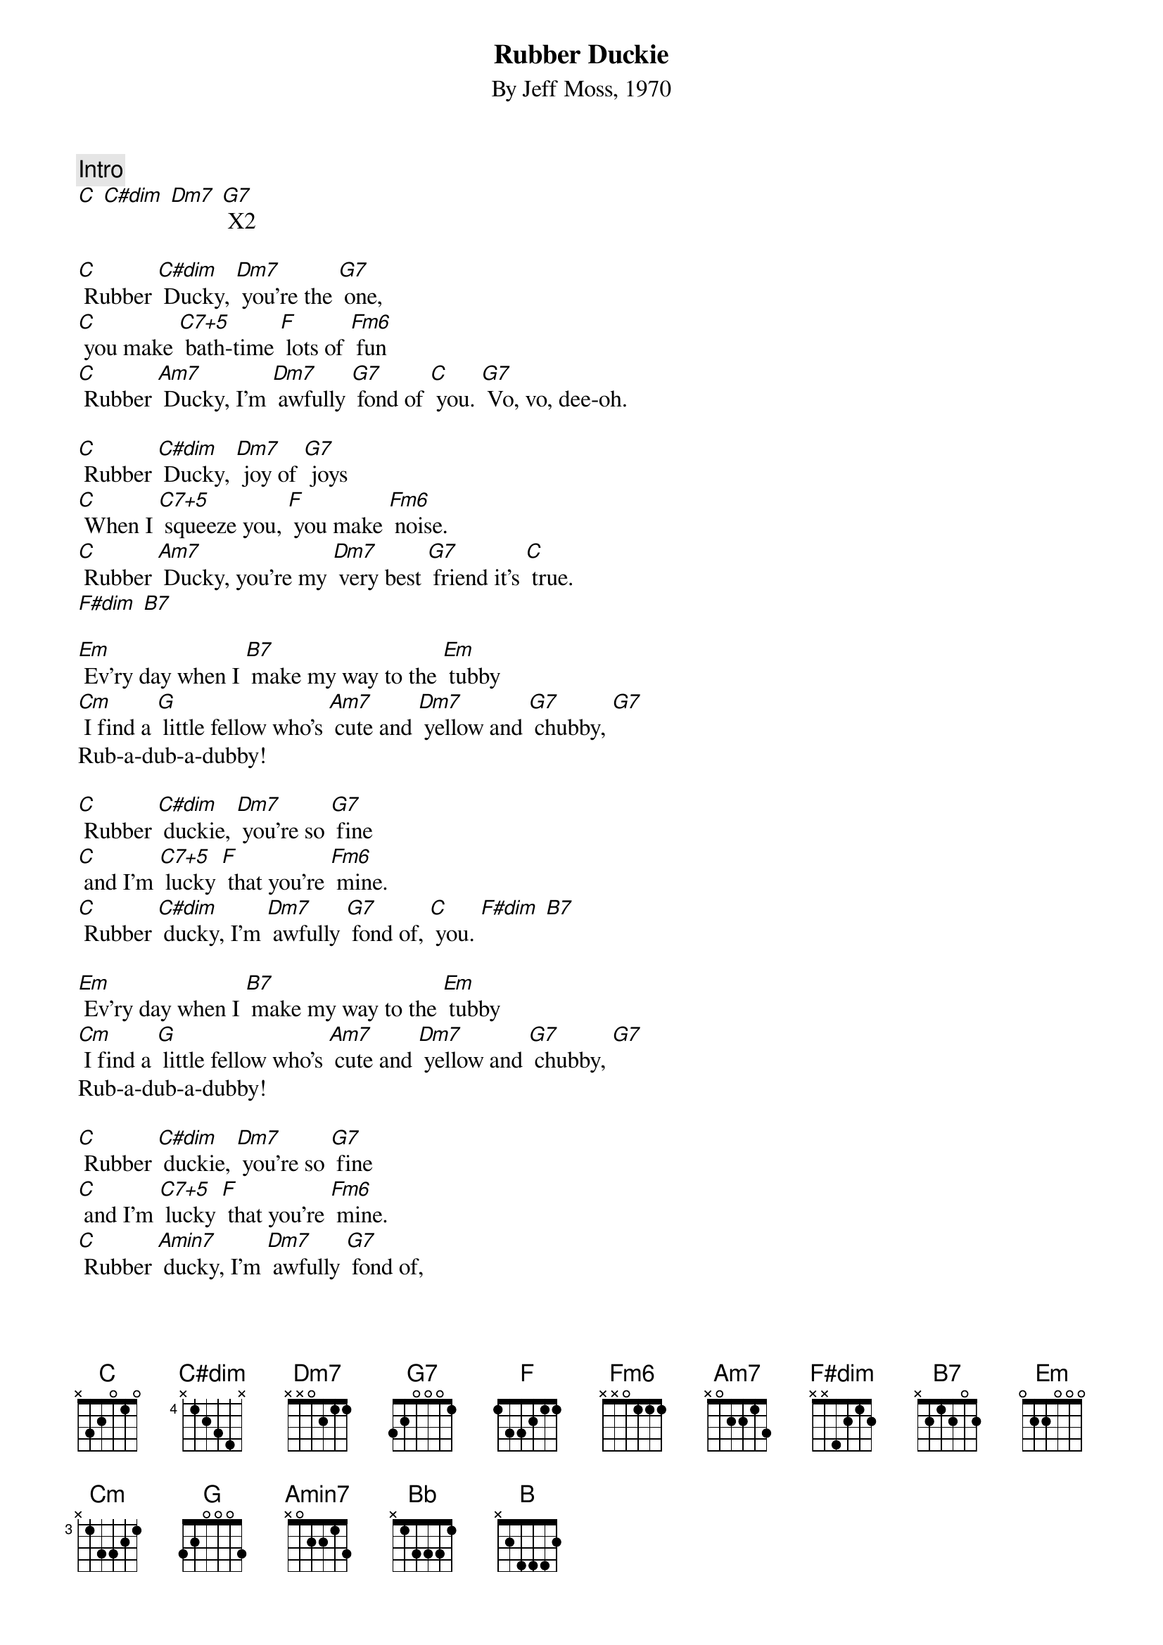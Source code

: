 {t: Rubber Duckie}
{st: By Jeff Moss, 1970}

{c:Intro}
[C] [C#dim] [Dm7] [G7] X2

[C] Rubber [C#dim] Ducky, [Dm7] you're the [G7] one,
[C] you make [C7+5] bath-time [F] lots of [Fm6] fun
[C] Rubber [Am7] Ducky, I'm [Dm7] awfully [G7] fond of [C] you. [G7] Vo, vo, dee-oh.

[C] Rubber [C#dim] Ducky, [Dm7] joy of [G7] joys
[C] When I [C7+5] squeeze you, [F] you make [Fm6] noise.
[C] Rubber [Am7] Ducky, you're my [Dm7] very best [G7] friend it's [C] true.
[F#dim] [B7]

[Em] Ev'ry day when I [B7] make my way to the [Em] tubby
[Cm] I find a [G] little fellow who's [Am7] cute and [Dm7] yellow and [G7] chubby, [G7]
Rub-a-dub-a-dubby!

[C] Rubber [C#dim] duckie, [Dm7] you’re so [G7] fine
[C] and I'm [C7+5] lucky [F] that you're [Fm6] mine.
[C] Rubber [C#dim] ducky, I'm [Dm7] awfully [G7] fond of, [C] you. [F#dim] [B7]

[Em] Ev'ry day when I [B7] make my way to the [Em] tubby
[Cm] I find a [G] little fellow who's [Am7] cute and [Dm7] yellow and [G7] chubby, [G7]
Rub-a-dub-a-dubby!

[C] Rubber [C#dim] duckie, [Dm7] you’re so [G7] fine
[C] and I'm [C7+5] lucky [F] that you're [Fm6] mine.
[C] Rubber [Amin7] ducky, I'm [Dm7] awfully [G7] fond of,
[C] Rubber [C#dim] ducky I’d [Dm7] like a whole [G7] pond of,
C] Rubber [C#dim] ducky [Dm7] I'm awfully [G7] fond of [C] you. [Bb][B][C_2]
